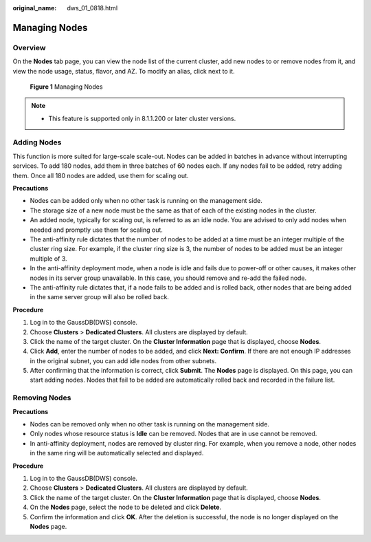 :original_name: dws_01_0818.html

.. _dws_01_0818:

Managing Nodes
==============

Overview
--------

On the **Nodes** tab page, you can view the node list of the current cluster, add new nodes to or remove nodes from it, and view the node usage, status, flavor, and AZ. To modify an alias, click |image1| next to it.


.. figure:: /_static/images/en-us_image_0000001951848629.png
   :alt: **Figure 1** Managing Nodes

   **Figure 1** Managing Nodes

.. note::

   -  This feature is supported only in 8.1.1.200 or later cluster versions.

.. _en-us_topic_0000001952008065__section1755822564916:

Adding Nodes
------------

This function is more suited for large-scale scale-out. Nodes can be added in batches in advance without interrupting services. To add 180 nodes, add them in three batches of 60 nodes each. If any nodes fail to be added, retry adding them. Once all 180 nodes are added, use them for scaling out.

**Precautions**

-  Nodes can be added only when no other task is running on the management side.
-  The storage size of a new node must be the same as that of each of the existing nodes in the cluster.
-  An added node, typically for scaling out, is referred to as an idle node. You are advised to only add nodes when needed and promptly use them for scaling out.
-  The anti-affinity rule dictates that the number of nodes to be added at a time must be an integer multiple of the cluster ring size. For example, if the cluster ring size is 3, the number of nodes to be added must be an integer multiple of 3.
-  In the anti-affinity deployment mode, when a node is idle and fails due to power-off or other causes, it makes other nodes in its server group unavailable. In this case, you should remove and re-add the failed node.
-  The anti-affinity rule dictates that, if a node fails to be added and is rolled back, other nodes that are being added in the same server group will also be rolled back.

**Procedure**

#. Log in to the GaussDB(DWS) console.
#. Choose **Clusters** > **Dedicated Clusters**. All clusters are displayed by default.
#. Click the name of the target cluster. On the **Cluster Information** page that is displayed, choose **Nodes**.
#. Click **Add**, enter the number of nodes to be added, and click **Next: Confirm**. If there are not enough IP addresses in the original subnet, you can add idle nodes from other subnets.
#. After confirming that the information is correct, click **Submit**. The **Nodes** page is displayed. On this page, you can start adding nodes. Nodes that fail to be added are automatically rolled back and recorded in the failure list.

Removing Nodes
--------------

**Precautions**

-  Nodes can be removed only when no other task is running on the management side.
-  Only nodes whose resource status is **Idle** can be removed. Nodes that are in use cannot be removed.
-  In anti-affinity deployment, nodes are removed by cluster ring. For example, when you remove a node, other nodes in the same ring will be automatically selected and displayed.

**Procedure**

#. Log in to the GaussDB(DWS) console.
#. Choose **Clusters** > **Dedicated Clusters**. All clusters are displayed by default.
#. Click the name of the target cluster. On the **Cluster Information** page that is displayed, choose **Nodes**.
#. On the **Nodes** page, select the node to be deleted and click **Delete**.
#. Confirm the information and click **OK**. After the deletion is successful, the node is no longer displayed on the **Nodes** page.

.. |image1| image:: /_static/images/en-us_image_0000001924569556.png

